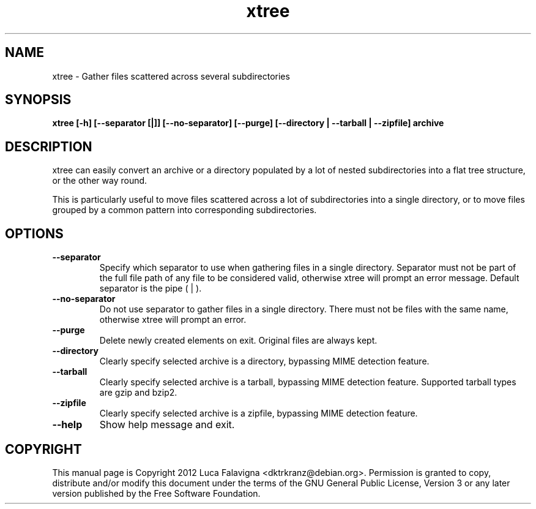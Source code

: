 .TH xtree 1 2012-12-11 "xtree"
.SH NAME
xtree \- Gather files scattered across several subdirectories
.SH SYNOPSIS
.B xtree [-h] [--separator [|]] [--no-separator] [--purge]
.B [--directory | --tarball | --zipfile] archive
.SH DESCRIPTION
xtree can easily convert an archive or a directory populated by a lot of
nested subdirectories into a flat tree structure, or the other way round.
.PP
This is particularly useful to move files scattered across a lot of
subdirectories into a single directory, or to move files grouped by
a common pattern into corresponding subdirectories.
.SH OPTIONS
.TP
.B --separator
Specify which separator to use when gathering files in a single
directory. Separator must not be part of the full file path of any file
to be considered valid, otherwise xtree will prompt an error message.
Default separator is the pipe ( | ).
.TP
.B --no-separator
Do not use separator to gather files in a single directory. There must
not be files with the same name, otherwise xtree will prompt an error.
.TP
.B --purge
Delete newly created elements on exit. Original files are always kept.
.TP
.B --directory
Clearly specify selected archive is a directory, bypassing MIME detection
feature.
.TP
.B --tarball
Clearly specify selected archive is a tarball, bypassing MIME detection
feature. Supported tarball types are gzip and bzip2.
.TP
.B --zipfile
Clearly specify selected archive is a zipfile, bypassing MIME detection
feature.
.TP
.B --help
Show help message and exit.
.SH COPYRIGHT
This manual page is Copyright 2012 Luca Falavigna <dktrkranz@debian.org>.
Permission is granted to copy, distribute and/or modify this document
under the terms of the GNU General Public License, Version 3 or any later
version published by the Free Software Foundation.
